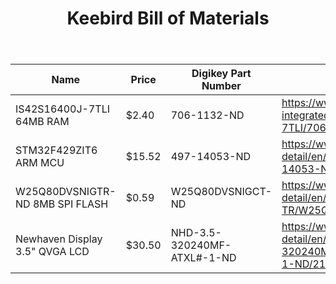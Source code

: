 #+TITLE: Keebird Bill of Materials

| Name                            | Price  | Digikey Part Number         | URL                                                                                                                        |
|---------------------------------+--------+-----------------------------+----------------------------------------------------------------------------------------------------------------------------|
| IS42S16400J-7TLI 64MB RAM       | $2.40  | 706-1132-ND                 | https://www.digikey.com/product-detail/en/issi-integrated-silicon-solution-inc/IS42S16400J-7TLI/706-1132-ND/2708624        |
| STM32F429ZIT6 ARM MCU           | $15.52 | 497-14053-ND                | https://www.digikey.com/product-detail/en/stmicroelectronics/STM32F429ZIT6/497-14053-ND/4357427                            |
| W25Q80DVSNIGTR-ND 8MB SPI FLASH | $0.59  | W25Q80DVSNIGCT-ND           | https://www.digikey.com/product-detail/en/winbond-electronics/W25Q80DVSNIG-TR/W25Q80DVSNIGCT-ND/5253805                    |
| Newhaven Display 3.5" QVGA LCD  | $30.50 | NHD-3.5-320240MF-ATXL#-1-ND | https://www.digikey.com/product-detail/en/newhaven-display-intl/NHD-3.5-320240MF-ATXL-1/NHD-3.5-320240MF-ATXL-1-ND/2165878 |


